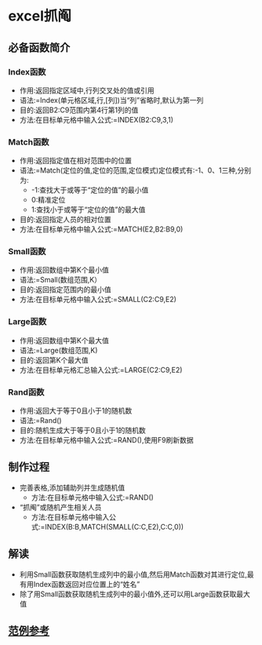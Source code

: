 # Created 2020-05-08 Fri 18:12
#+TITLE:
#+AUTHOR: spqr
* excel抓阄
** 必备函数简介
*** Index函数
- 作用:返回指定区域中,行列交叉处的值或引用
- 语法:=Index(单元格区域,行,[列])当“列”省略时,默认为第一列
- 目的:返回B2:C9范围内第4行第1列的值
- 方法:在目标单元格中输入公式:=INDEX(B2:C9,3,1)
*** Match函数
- 作用:返回指定值在相对范围中的位置
- 语法:=Match(定位的值,定位的范围,定位模式)定位模式有:-1、0、1三种,分别为:
  - -1:查找大于或等于“定位的值”的最小值
  - 0:精准定位
  - 1:查找小于或等于“定位的值”的最大值
- 目的:返回指定人员的相对位置
- 方法:在目标单元格中输入公式:=MATCH(E2,B2:B9,0)
*** Small函数
- 作用:返回数组中第K个最小值
- 语法:=Small(数组范围,K）
- 目的:返回指定范围内的最小值
- 方法:在目标单元格中输入公式:=SMALL(C2:C9,E2)
*** Large函数
- 作用:返回数组中第K个最大值
- 语法:=Large(数组范围,K)
- 目的:返回第K个最大值
- 方法:在目标单元格汇总输入公式:=LARGE(C2:C9,E2)
*** Rand函数
- 作用:返回大于等于0且小于1的随机数
- 语法:=Rand()
- 目的:随机生成大于等于0且小于1的随机数
- 方法:在目标单元格中输入公式:=RAND(),使用F9刷新数据
** 制作过程
- 完善表格,添加辅助列并生成随机值
  - 方法:在目标单元格中输入公式:=RAND()
- “抓阄”或随机产生相关人员
  - 方法:在目标单元格中输入公式:=INDEX(B:B,MATCH(SMALL(C:C,E2),C:C,0))
** 解读
- 利用Small函数获取随机生成列中的最小值,然后用Match函数对其进行定位,最有用Index函数返回对应位置上的“姓名”
- 除了用Small函数获取随机生成列中的最小值外,还可以用Large函数获取最大值
** [[https://kdocs.cn/l/sMENc73Xa][范例参考]]
